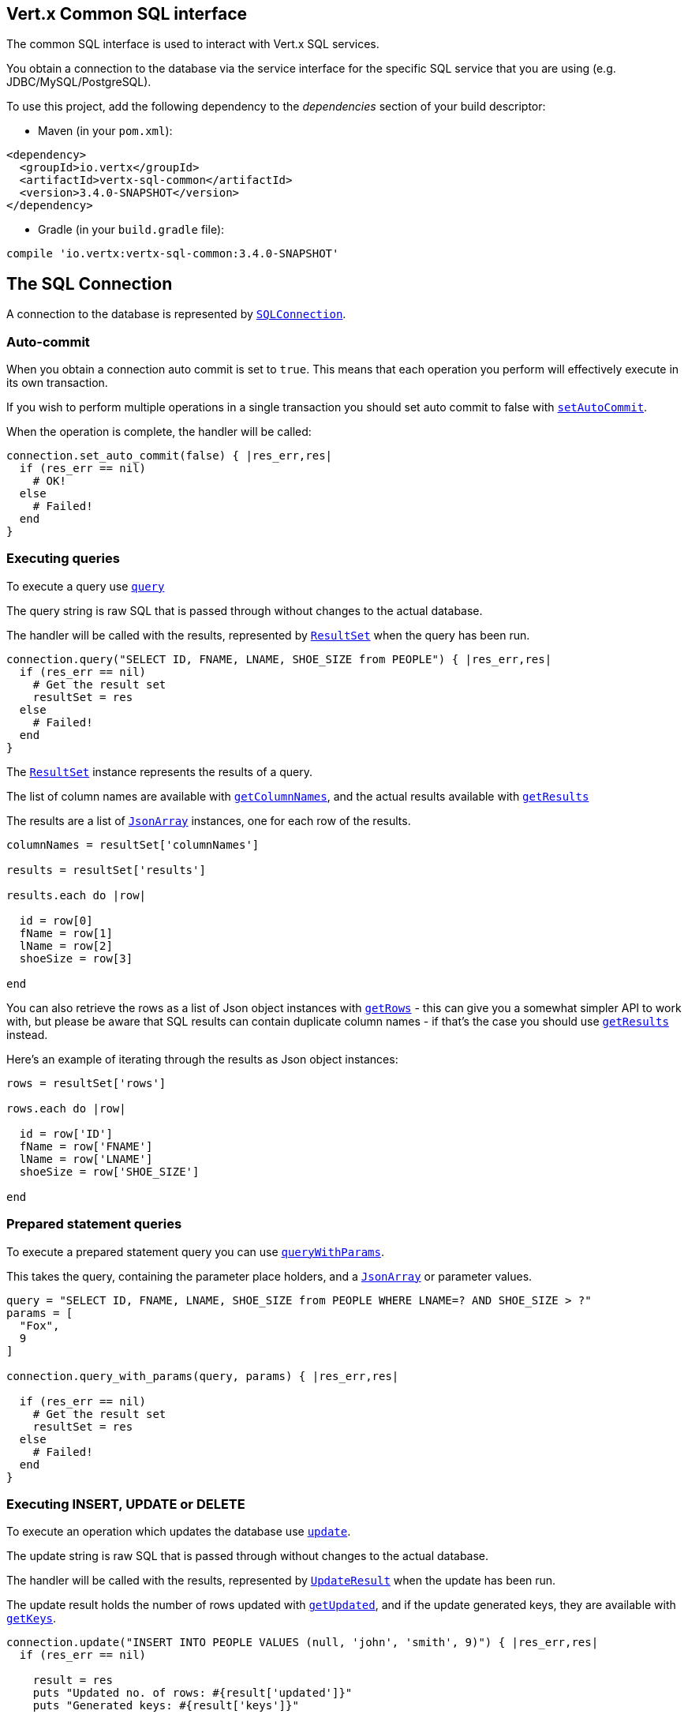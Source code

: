 == Vert.x Common SQL interface

The common SQL interface is used to interact with Vert.x SQL services.

You obtain a connection to the database via the service interface for the specific SQL service that
you are using (e.g. JDBC/MySQL/PostgreSQL).

To use this project, add the following dependency to the _dependencies_ section of your build descriptor:

* Maven (in your `pom.xml`):

[source,xml,subs="+attributes"]
----
<dependency>
  <groupId>io.vertx</groupId>
  <artifactId>vertx-sql-common</artifactId>
  <version>3.4.0-SNAPSHOT</version>
</dependency>
----

* Gradle (in your `build.gradle` file):

[source,groovy,subs="+attributes"]
----
compile 'io.vertx:vertx-sql-common:3.4.0-SNAPSHOT'
----

== The SQL Connection

A connection to the database is represented by `link:../../yardoc/VertxSql/SQLConnection.html[SQLConnection]`.

=== Auto-commit

When you obtain a connection auto commit is set to `true`. This means that each operation you perform will effectively
execute in its own transaction.

If you wish to perform multiple operations in a single transaction you should set auto commit to false with
`link:../../yardoc/VertxSql/SQLConnection.html#set_auto_commit-instance_method[setAutoCommit]`.

When the operation is complete, the handler will be called:

[source,java]
----
connection.set_auto_commit(false) { |res_err,res|
  if (res_err == nil)
    # OK!
  else
    # Failed!
  end
}

----

=== Executing queries

To execute a query use `link:../../yardoc/VertxSql/SQLConnection.html#query-instance_method[query]`

The query string is raw SQL that is passed through without changes to the actual database.

The handler will be called with the results, represented by `link:../dataobjects.html#ResultSet[ResultSet]` when the query has
been run.

[source,java]
----
connection.query("SELECT ID, FNAME, LNAME, SHOE_SIZE from PEOPLE") { |res_err,res|
  if (res_err == nil)
    # Get the result set
    resultSet = res
  else
    # Failed!
  end
}

----

The `link:../dataobjects.html#ResultSet[ResultSet]` instance represents the results of a query.

The list of column names are available with `link:../dataobjects.html#ResultSet#get_column_names-instance_method[getColumnNames]`, and the actual results
available with `link:../dataobjects.html#ResultSet#get_results-instance_method[getResults]`

The results are a list of `link:unavailable[JsonArray]` instances, one for each row of the results.

[source,java]
----

columnNames = resultSet['columnNames']

results = resultSet['results']

results.each do |row|

  id = row[0]
  fName = row[1]
  lName = row[2]
  shoeSize = row[3]

end


----

You can also retrieve the rows as a list of Json object instances with `link:../dataobjects.html#ResultSet#get_rows-instance_method[getRows]` -
this can give you a somewhat simpler API to work with, but please be aware that SQL results can contain duplicate
column names - if that's the case you should use `link:../dataobjects.html#ResultSet#get_results-instance_method[getResults]` instead.

Here's an example of iterating through the results as Json object instances:

[source,java]
----

rows = resultSet['rows']

rows.each do |row|

  id = row['ID']
  fName = row['FNAME']
  lName = row['LNAME']
  shoeSize = row['SHOE_SIZE']

end


----

=== Prepared statement queries

To execute a prepared statement query you can use
`link:../../yardoc/VertxSql/SQLConnection.html#query_with_params-instance_method[queryWithParams]`.

This takes the query, containing the parameter place holders, and a `link:unavailable[JsonArray]` or parameter
values.

[source,java]
----

query = "SELECT ID, FNAME, LNAME, SHOE_SIZE from PEOPLE WHERE LNAME=? AND SHOE_SIZE > ?"
params = [
  "Fox",
  9
]

connection.query_with_params(query, params) { |res_err,res|

  if (res_err == nil)
    # Get the result set
    resultSet = res
  else
    # Failed!
  end
}


----

=== Executing INSERT, UPDATE or DELETE

To execute an operation which updates the database use `link:../../yardoc/VertxSql/SQLConnection.html#update-instance_method[update]`.

The update string is raw SQL that is passed through without changes to the actual database.

The handler will be called with the results, represented by `link:../dataobjects.html#UpdateResult[UpdateResult]` when the update has
been run.

The update result holds the number of rows updated with `link:../dataobjects.html#UpdateResult#get_updated-instance_method[getUpdated]`, and
if the update generated keys, they are available with `link:../dataobjects.html#UpdateResult#get_keys-instance_method[getKeys]`.

[source,java]
----

connection.update("INSERT INTO PEOPLE VALUES (null, 'john', 'smith', 9)") { |res_err,res|
  if (res_err == nil)

    result = res
    puts "Updated no. of rows: #{result['updated']}"
    puts "Generated keys: #{result['keys']}"

  else
    # Failed!
  end
}



----

=== Prepared statement updates

To execute a prepared statement update you can use
`link:../../yardoc/VertxSql/SQLConnection.html#update_with_params-instance_method[updateWithParams]`.

This takes the update, containing the parameter place holders, and a `link:unavailable[JsonArray]` or parameter
values.

[source,java]
----

update = "UPDATE PEOPLE SET SHOE_SIZE = 10 WHERE LNAME=?"
params = [
  "Fox"
]

connection.update_with_params(update, params) { |res_err,res|

  if (res_err == nil)

    updateResult = res

    puts "No. of rows updated: #{updateResult['updated']}"

  else

    # Failed!

  end
}


----

=== Callable statements

To execute a callable statement (either SQL functions or SQL procedures) you can use
`link:../../yardoc/VertxSql/SQLConnection.html#call_with_params-instance_method[callWithParams]`.

This takes the callable statement using the standard JDBC format `{ call func_proc_name() }`, optionally including
parameter place holders e.g.: `{ call func_proc_name(?, ?) }`, a `link:unavailable[JsonArray]` containing the
parameter values and finally a `link:unavailable[JsonArray]` containing the
output types e.g.: `[null, 'VARCHAR']`.

Note that the index of the output type is as important as the params array. If the return value is the second
argument then the output array must contain a null value as the first element.

A SQL function returns some output using the `return` keyword, and in this case one can call it like this:

[source,java]
----
# Assume that there is a SQL function like this:
#
# create function one_hour_ago() returns timestamp
#    return now() - 1 hour;

# note that you do not need to declare the output for functions
func = "{ call one_hour_ago() }"

connection.call(func) { |res_err,res|

  if (res_err == nil)
    result = res
  else
    # Failed!
  end
}

----

When working with Procedures you and still return values from your procedures via its arguments, in the case you do
not return anything the usage is as follows:

[source,java]
----
# Assume that there is a SQL procedure like this:
#
# create procedure new_customer(firstname varchar(50), lastname varchar(50))
#   modifies sql data
#   insert into customers values (default, firstname, lastname, current_timestamp);

func = "{ call new_customer(?, ?) }"

connection.call_with_params(func, [
  "John",
  "Doe"
], nil) { |res_err,res|

  if (res_err == nil)
    # Success!
  else
    # Failed!
  end
}

----

However you can also return values like this:

[source,java]
----
# Assume that there is a SQL procedure like this:
#
# create procedure customer_lastname(IN firstname varchar(50), OUT lastname varchar(50))
#   modifies sql data
#   select lastname into lastname from customers where firstname = firstname;

func = "{ call customer_lastname(?, ?) }"

connection.call_with_params(func, [
  "John"
], [
  nil,
  "VARCHAR"
]) { |res_err,res|

  if (res_err == nil)
    result = res
  else
    # Failed!
  end
}

----

Note that the index of the arguments matches the index of the `?` and that the output parameters expect to be a
String describing the type you want to receive.

To avoid ambiguation the implementations are expected to follow the following rules:

* When a place holder in the `IN` array is `NOT NULL` it will be taken
* When the `IN` value is NULL a check is performed on the OUT
  * When the `OUT` value is not null it will be registered as a output parameter
  * When the `OUT` is also null it is expected that the IN value is the `NULL` value.

The registered `OUT` parameters will be available as an array in the result set under the output property.

=== Batch operations

The SQL common interface also defines how to execute batch operations. There are 3 types of batch operations:

* Batched statements `link:../../yardoc/VertxSql/SQLConnection.html#batch-instance_method[batch]`
* Batched prepared statements `link:../../yardoc/VertxSql/SQLConnection.html#batch_with_params-instance_method[batchWithParams]`
* Batched callable statements `link:../../yardoc/VertxSql/SQLConnection.html#batch_callable_with_params-instance_method[batchCallableWithParams]`

A batches statement will exeucte a list of sql statements as for example:

[source,java]
----
# Batch values
batch = Array.new
batch.push("INSERT INTO emp (NAME) VALUES ('JOE')")
batch.push("INSERT INTO emp (NAME) VALUES ('JANE')")

connection.batch(batch) { |res_err,res|
  if (res_err == nil)
    result = res
  else
    # Failed!
  end
}

----

While a prepared or callable statement batch will reuse the sql statement and take an list of arguments as for example:

[source,java]
----
# Batch values
batch = Array.new
batch.push([
  "joe"
])
batch.push([
  "jane"
])

connection.batch_with_params("INSERT INTO emp (name) VALUES (?)", batch) { |res_err,res|
  if (res_err == nil)
    result = res
  else
    # Failed!
  end
}

----

=== Executing other operations

To execute any other database operation, e.g. a `CREATE TABLE` you can use
`link:../../yardoc/VertxSql/SQLConnection.html#execute-instance_method[execute]`.

The string is passed through without changes to the actual database. The handler is called when the operation
is complete

[source,java]
----

sql = "CREATE TABLE PEOPLE (ID int generated by default as identity (start with 1 increment by 1) not null,FNAME varchar(255), LNAME varchar(255), SHOE_SIZE int);"

connection.execute(sql) { |execute_err,execute|
  if (execute_err == nil)
    puts "Table created !"
  else
    # Failed!
  end
}


----

=== Using transactions

To use transactions first set auto-commit to false with `link:../../yardoc/VertxSql/SQLConnection.html#set_auto_commit-instance_method[setAutoCommit]`.

You then do your transactional operations and when you want to commit or rollback use
`link:../../yardoc/VertxSql/SQLConnection.html#commit-instance_method[commit]` or
`link:../../yardoc/VertxSql/SQLConnection.html#rollback-instance_method[rollback]`.

Once the commit/rollback is complete the handler will be called and the next transaction will be automatically started.

[source,java]
----

# Do stuff with connection - updates etc

# Now commit

connection.commit() { |res_err,res|
  if (res_err == nil)
    # Committed OK!
  else
    # Failed!
  end
}


----

=== Closing connections

When you've done with the connection you should return it to the pool with `link:../../yardoc/VertxSql/SQLConnection.html#close-instance_method[close]`.